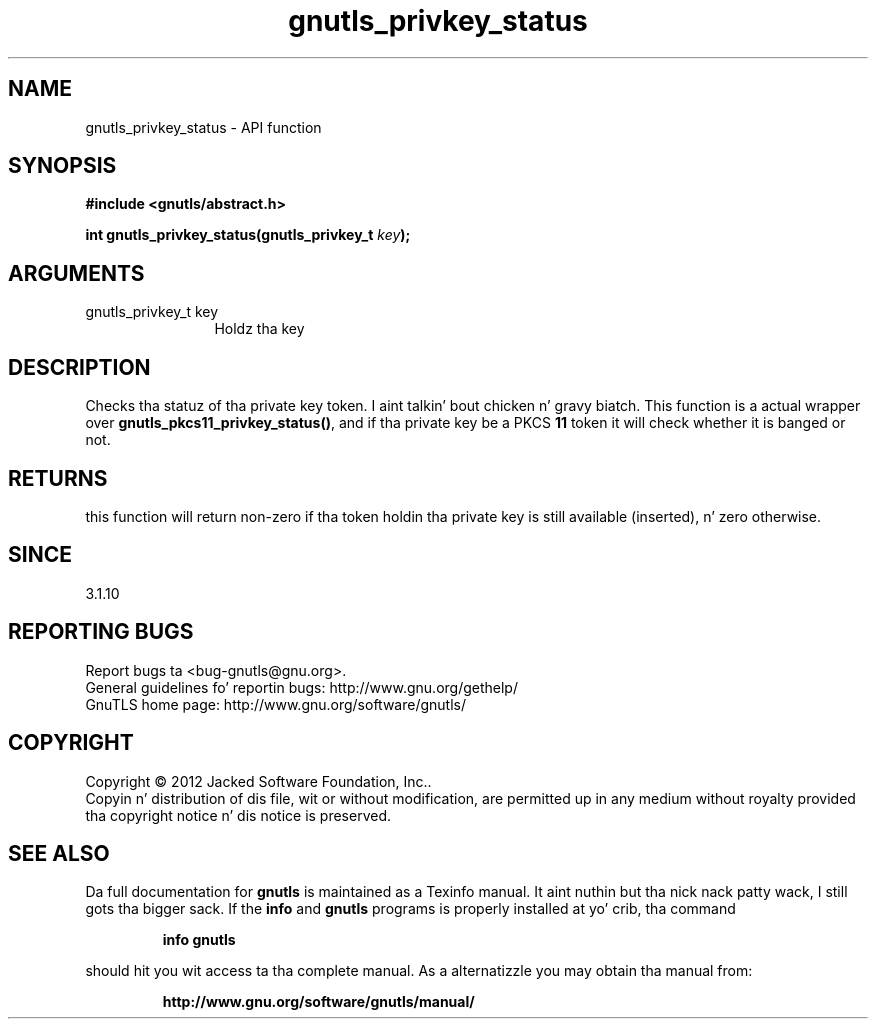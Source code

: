 .\" DO NOT MODIFY THIS FILE!  Dat shiznit was generated by gdoc.
.TH "gnutls_privkey_status" 3 "3.1.15" "gnutls" "gnutls"
.SH NAME
gnutls_privkey_status \- API function
.SH SYNOPSIS
.B #include <gnutls/abstract.h>
.sp
.BI "int gnutls_privkey_status(gnutls_privkey_t " key ");"
.SH ARGUMENTS
.IP "gnutls_privkey_t key" 12
Holdz tha key
.SH "DESCRIPTION"
Checks tha statuz of tha private key token. I aint talkin' bout chicken n' gravy biatch. This function
is a actual wrapper over \fBgnutls_pkcs11_privkey_status()\fP, and
if tha private key be a PKCS \fB11\fP token it will check whether
it is banged or not.
.SH "RETURNS"
this function will return non\-zero if tha token 
holdin tha private key is still available (inserted), n' zero otherwise.
.SH "SINCE"
3.1.10
.SH "REPORTING BUGS"
Report bugs ta <bug-gnutls@gnu.org>.
.br
General guidelines fo' reportin bugs: http://www.gnu.org/gethelp/
.br
GnuTLS home page: http://www.gnu.org/software/gnutls/

.SH COPYRIGHT
Copyright \(co 2012 Jacked Software Foundation, Inc..
.br
Copyin n' distribution of dis file, wit or without modification,
are permitted up in any medium without royalty provided tha copyright
notice n' dis notice is preserved.
.SH "SEE ALSO"
Da full documentation for
.B gnutls
is maintained as a Texinfo manual. It aint nuthin but tha nick nack patty wack, I still gots tha bigger sack.  If the
.B info
and
.B gnutls
programs is properly installed at yo' crib, tha command
.IP
.B info gnutls
.PP
should hit you wit access ta tha complete manual.
As a alternatizzle you may obtain tha manual from:
.IP
.B http://www.gnu.org/software/gnutls/manual/
.PP
